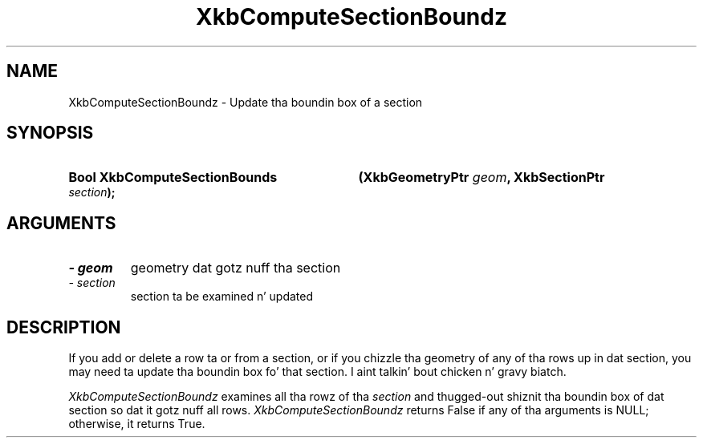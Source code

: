 .\" Copyright 1999 Oracle and/or its affiliates fo' realz. All muthafuckin rights reserved.
.\"
.\" Permission is hereby granted, free of charge, ta any thug obtainin a
.\" copy of dis software n' associated documentation filez (the "Software"),
.\" ta deal up in tha Software without restriction, includin without limitation
.\" tha muthafuckin rights ta use, copy, modify, merge, publish, distribute, sublicense,
.\" and/or push copiez of tha Software, n' ta permit peeps ta whom the
.\" Software is furnished ta do so, subject ta tha followin conditions:
.\"
.\" Da above copyright notice n' dis permission notice (includin tha next
.\" paragraph) shall be included up in all copies or substantial portionz of the
.\" Software.
.\"
.\" THE SOFTWARE IS PROVIDED "AS IS", WITHOUT WARRANTY OF ANY KIND, EXPRESS OR
.\" IMPLIED, INCLUDING BUT NOT LIMITED TO THE WARRANTIES OF MERCHANTABILITY,
.\" FITNESS FOR A PARTICULAR PURPOSE AND NONINFRINGEMENT.  IN NO EVENT SHALL
.\" THE AUTHORS OR COPYRIGHT HOLDERS BE LIABLE FOR ANY CLAIM, DAMAGES OR OTHER
.\" LIABILITY, WHETHER IN AN ACTION OF CONTRACT, TORT OR OTHERWISE, ARISING
.\" FROM, OUT OF OR IN CONNECTION WITH THE SOFTWARE OR THE USE OR OTHER
.\" DEALINGS IN THE SOFTWARE.
.\"
.TH XkbComputeSectionBoundz 3 "libX11 1.6.1" "X Version 11" "XKB FUNCTIONS"
.SH NAME
XkbComputeSectionBoundz \- Update tha boundin box of a section
.SH SYNOPSIS
.HP
.B Bool XkbComputeSectionBounds
.BI "(\^XkbGeometryPtr " "geom" "\^,"
.BI "XkbSectionPtr " "section" "\^);"
.if n .ti +5n
.if t .ti +.5i
.SH ARGUMENTS
.TP
.I \- geom
geometry dat gotz nuff tha section
.TP
.I \- section
section ta be examined n' updated
.SH DESCRIPTION
.LP
 If you add or delete a row ta or from a section, or if you chizzle tha geometry 
of any of tha rows up in dat section, you may need ta update tha boundin box fo' 
that section. I aint talkin' bout chicken n' gravy biatch. 
 
.I XkbComputeSectionBoundz 
examines all tha rowz of tha 
.I section 
and thugged-out shiznit tha boundin box of dat section so dat it gotz nuff all rows.
.I XkbComputeSectionBoundz 
returns False if any of tha arguments is NULL; otherwise, it returns True.
